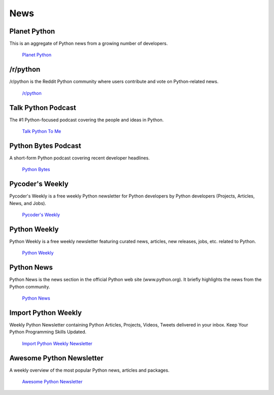 News
====

.. image:: /_static/photos/33573767786_eececc5d27_k_d.jpg

Planet Python
~~~~~~~~~~~~~

This is an aggregate of Python news from a growing number of developers.

    `Planet Python <http://planet.python.org>`_

/r/python
~~~~~~~~~

/r/python is the Reddit Python community where users contribute and vote on
Python-related news.

    `/r/python <http://reddit.com/r/python>`_

Talk Python Podcast
~~~~~~~~~~~~~~~~~~~

The #1 Python-focused podcast covering the people and ideas in Python.

    `Talk Python To Me <https://talkpython.fm>`_

Python Bytes Podcast
~~~~~~~~~~~~~~~~~~~~

A short-form Python podcast covering recent developer headlines.

    `Python Bytes <https://pythonbytes.fm>`_

Pycoder's Weekly
~~~~~~~~~~~~~~~~

Pycoder's Weekly is a free weekly Python newsletter for Python developers
by Python developers (Projects, Articles, News, and Jobs).

    `Pycoder's Weekly <http://www.pycoders.com/>`_

Python Weekly
~~~~~~~~~~~~~

Python Weekly is a free weekly newsletter featuring curated news, articles,
new releases, jobs, etc. related to Python.

    `Python Weekly <http://www.pythonweekly.com/>`_

Python News
~~~~~~~~~~~~~

Python News is the news section in the official Python web site
(www.python.org). It briefly highlights the news from the Python community.

    `Python News <http://www.python.org/news/>`_

Import Python Weekly
~~~~~~~~~~~~~~~~~~~~

Weekly Python Newsletter containing Python Articles, Projects, Videos, Tweets
delivered in your inbox.  Keep Your Python Programming Skills Updated.

    `Import Python Weekly Newsletter <http://www.importpython.com/newsletter/>`_

Awesome Python Newsletter
~~~~~~~~~~~~~~~~~~~~~~~~~

A weekly overview of the most popular Python news, articles and packages.

    `Awesome Python Newsletter <https://python.libhunt.com/newsletter>`_
